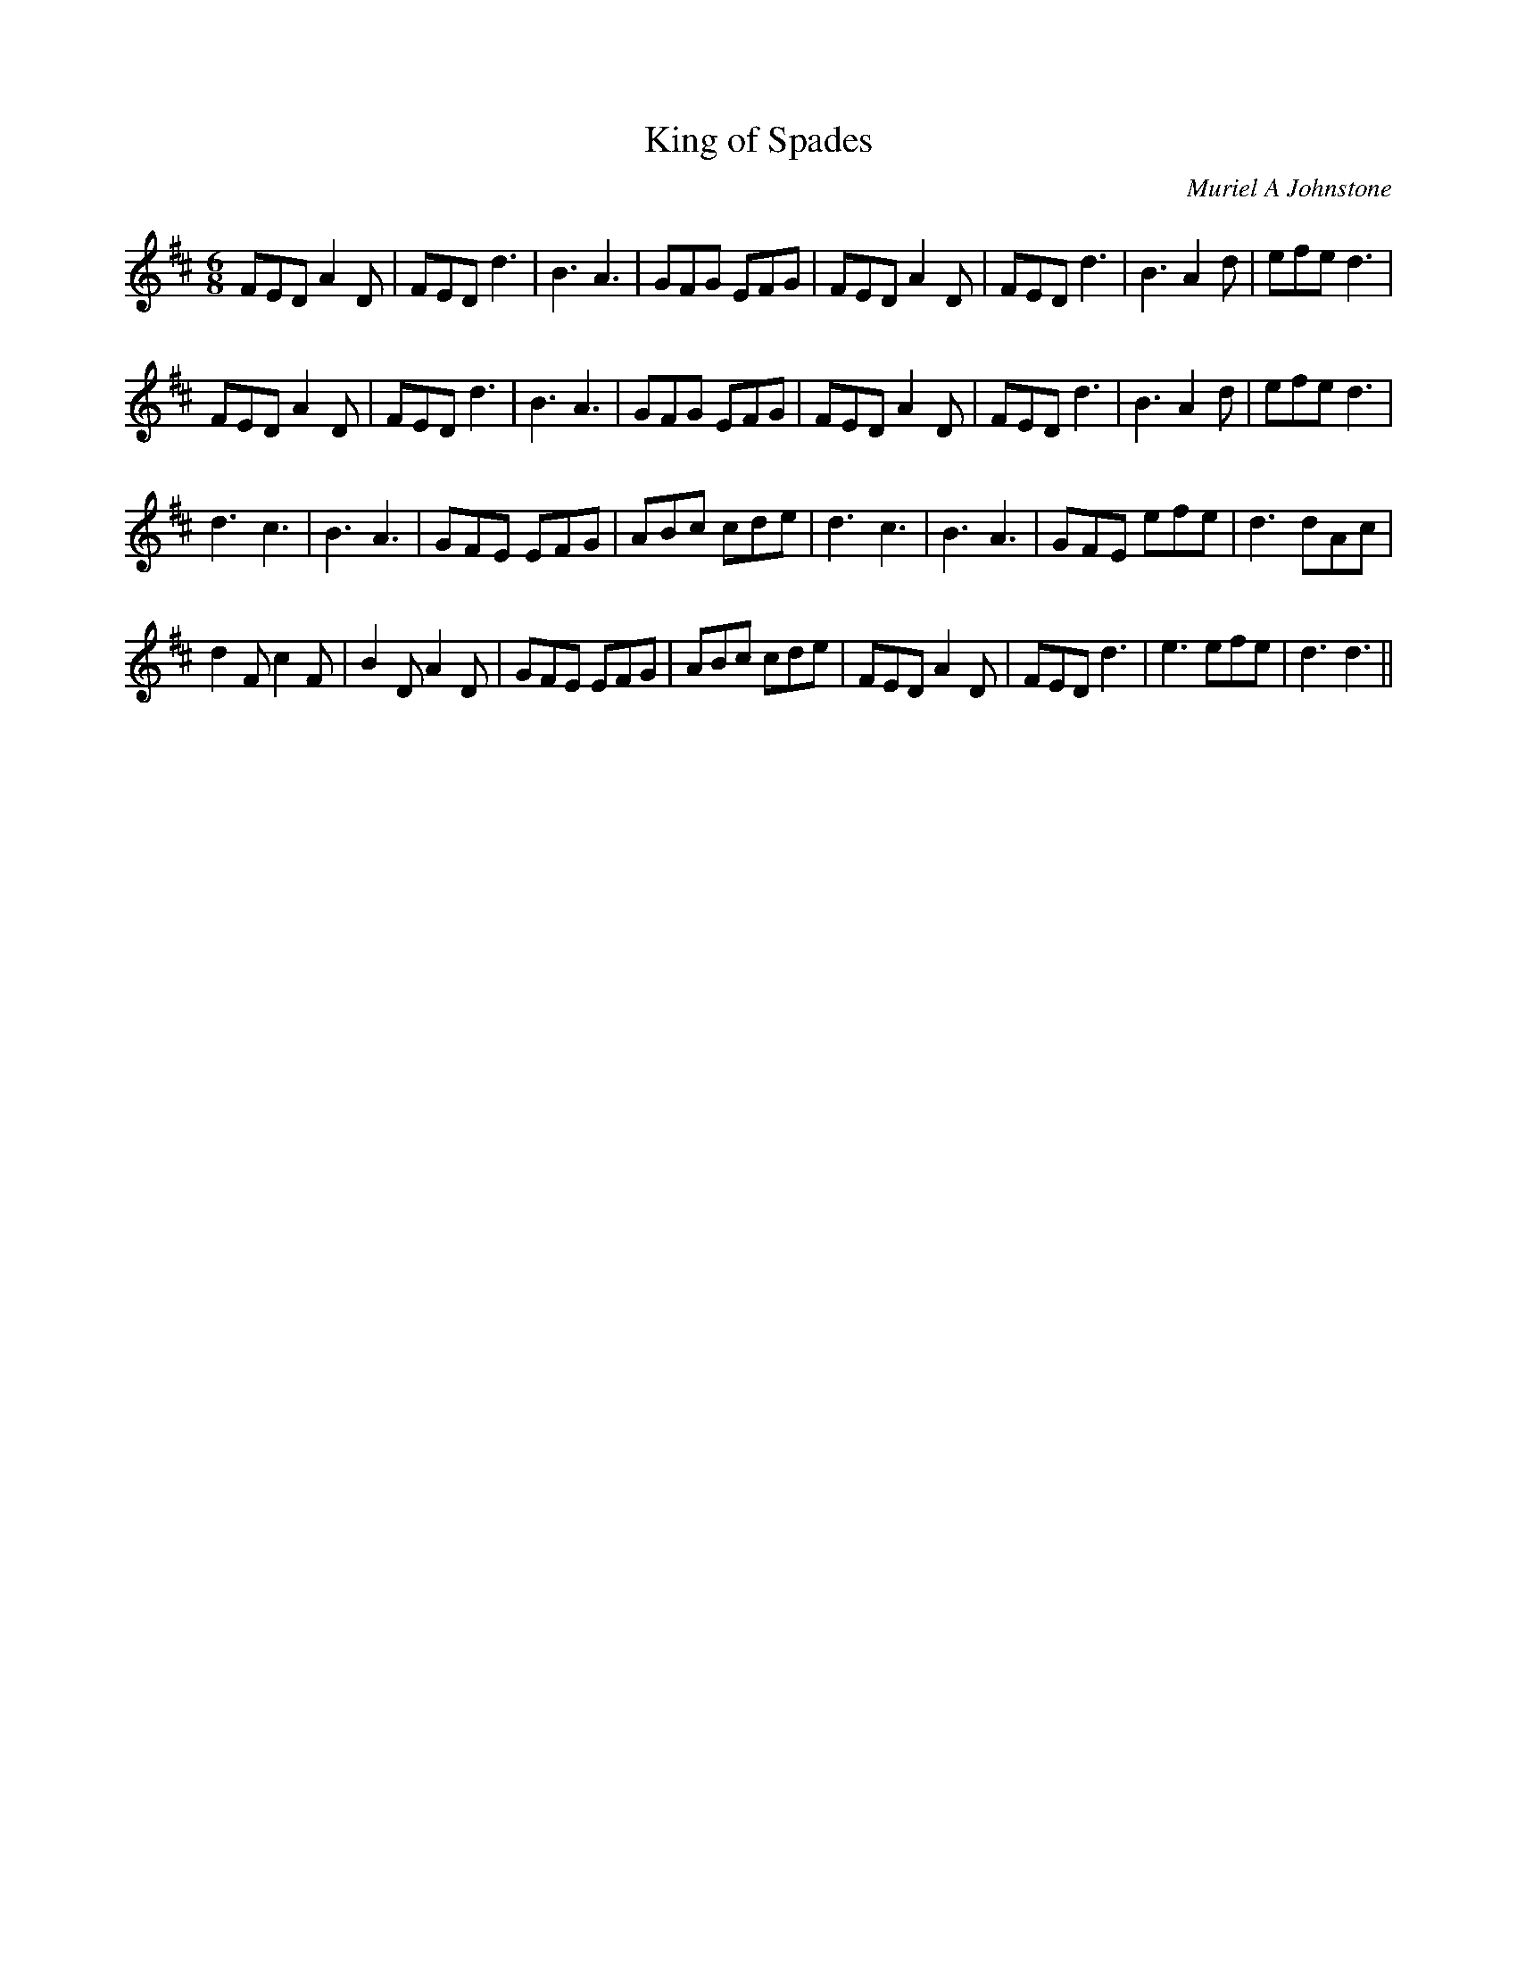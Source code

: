 X:1
T: King of Spades
C:Muriel A Johnstone
R:Jig
%Q:180
K:D
M:6/8
L:1/16
F2E2D2A4D2|F2E2D2d6|B6A6|G2F2G2 E2F2G2|F2E2D2A4D2|F2E2D2d6|B6A4d2|e2f2e2d6|
F2E2D2A4D2|F2E2D2d6|B6A6|G2F2G2 E2F2G2|F2E2D2A4D2|F2E2D2d6|B6A4d2|e2f2e2d6|
d6c6|B6A6|G2F2E2 E2F2G2|A2B2c2 c2d2e2|d6c6|B6A6|G2F2E2 e2f2e2|d6d2A2c2|
d4F2c4F2|B4D2A4D2|G2F2E2 E2F2G2|A2B2c2 c2d2e2|F2E2D2A4D2|F2E2D2d6|e6e2f2e2|d6d6||
